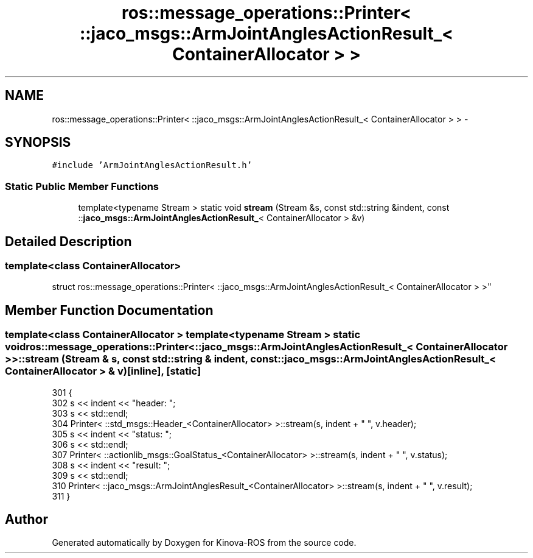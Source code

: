 .TH "ros::message_operations::Printer< ::jaco_msgs::ArmJointAnglesActionResult_< ContainerAllocator > >" 3 "Thu Mar 3 2016" "Version 1.0.1" "Kinova-ROS" \" -*- nroff -*-
.ad l
.nh
.SH NAME
ros::message_operations::Printer< ::jaco_msgs::ArmJointAnglesActionResult_< ContainerAllocator > > \- 
.SH SYNOPSIS
.br
.PP
.PP
\fC#include 'ArmJointAnglesActionResult\&.h'\fP
.SS "Static Public Member Functions"

.in +1c
.ti -1c
.RI "template<typename Stream > static void \fBstream\fP (Stream &s, const std::string &indent, const ::\fBjaco_msgs::ArmJointAnglesActionResult_\fP< ContainerAllocator > &v)"
.br
.in -1c
.SH "Detailed Description"
.PP 

.SS "template<class ContainerAllocator>
.br
struct ros::message_operations::Printer< ::jaco_msgs::ArmJointAnglesActionResult_< ContainerAllocator > >"

.SH "Member Function Documentation"
.PP 
.SS "template<class ContainerAllocator > template<typename Stream > static void ros::message_operations::Printer< ::\fBjaco_msgs::ArmJointAnglesActionResult_\fP< ContainerAllocator > >::stream (Stream & s, const std::string & indent, const ::\fBjaco_msgs::ArmJointAnglesActionResult_\fP< ContainerAllocator > & v)\fC [inline]\fP, \fC [static]\fP"

.PP
.nf
301   {
302     s << indent << "header: ";
303     s << std::endl;
304     Printer< ::std_msgs::Header_<ContainerAllocator> >::stream(s, indent + "  ", v\&.header);
305     s << indent << "status: ";
306     s << std::endl;
307     Printer< ::actionlib_msgs::GoalStatus_<ContainerAllocator> >::stream(s, indent + "  ", v\&.status);
308     s << indent << "result: ";
309     s << std::endl;
310     Printer< ::jaco_msgs::ArmJointAnglesResult_<ContainerAllocator> >::stream(s, indent + "  ", v\&.result);
311   }
.fi


.SH "Author"
.PP 
Generated automatically by Doxygen for Kinova-ROS from the source code\&.
